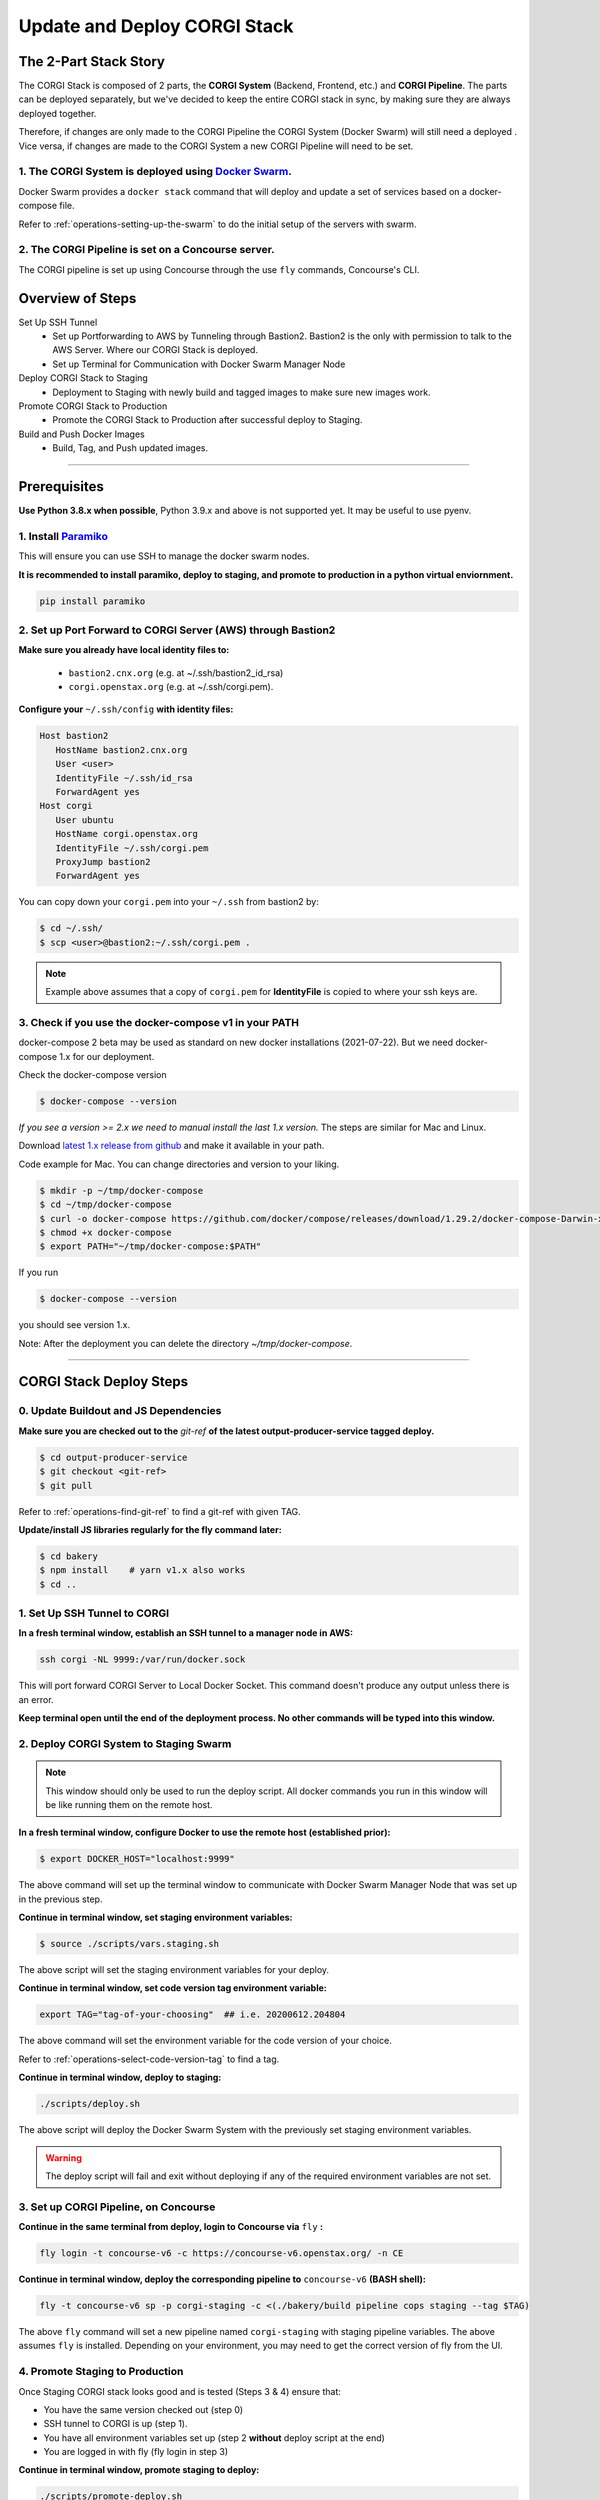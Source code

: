 .. _operations-updating-the-stack:

#############################
Update and Deploy CORGI Stack
#############################

**********************
The 2-Part Stack Story
**********************
The CORGI Stack is composed of 2 parts, the **CORGI System** (Backend, Frontend, etc.) and **CORGI Pipeline**.
The parts can be deployed separately, but we've decided to keep the entire CORGI stack 
in sync, by making sure they are always deployed together.

Therefore, if changes are only made to the CORGI Pipeline the CORGI System (Docker Swarm) will still need a deployed . 
Vice versa, if changes are made to the CORGI System a new CORGI Pipeline will need to be set.

1. The CORGI System is deployed using `Docker Swarm <https://docs.docker.com/engine/swarm/>`_.
==============================================================================================

Docker Swarm provides a ``docker stack`` command that will deploy and update a set of services based on a docker-compose file.

Refer to :ref:`operations-setting-up-the-swarm` to do the initial setup of the servers with swarm.

2. The CORGI Pipeline is set on a Concourse server.
==================================================

The CORGI pipeline is set up using Concourse through the use ``fly`` commands, Concourse's CLI.

*****************
Overview of Steps
*****************

Set Up SSH Tunnel
   - Set up Portforwarding to AWS by Tunneling through Bastion2. Bastion2 is the only with permission to talk to the AWS Server. Where our CORGI Stack is deployed.
   - Set up Terminal for Communication with Docker Swarm Manager Node
Deploy CORGI Stack to Staging
   - Deployment to Staging with newly build and tagged images to make sure new images work.
Promote CORGI Stack to Production
   - Promote the CORGI Stack to Production after successful deploy to Staging.
Build and Push Docker Images
   - Build, Tag, and Push updated images.

----

*************
Prerequisites
*************

**Use Python 3.8.x when possible**, Python 3.9.x and above is not supported yet. It may be useful to use pyenv.

1. Install `Paramiko <https://pypi.org/project/paramiko/>`_
=========================================================================================
This will ensure you can use SSH to manage the docker swarm nodes.

**It is recommended to install paramiko, deploy to staging, and promote to production in a python virtual enviornment.**

.. code-block:: bash

   pip install paramiko

2. Set up Port Forward to CORGI Server (AWS) through Bastion2
=============================================================

**Make sure you already have local identity files to:**

   - ``bastion2.cnx.org`` (e.g. at ~/.ssh/bastion2_id_rsa)
   - ``corgi.openstax.org`` (e.g. at ~/.ssh/corgi.pem).


**Configure your** ``~/.ssh/config`` **with identity files:**

.. code-block:: bash

   Host bastion2
      HostName bastion2.cnx.org
      User <user>
      IdentityFile ~/.ssh/id_rsa
      ForwardAgent yes
   Host corgi
      User ubuntu
      HostName corgi.openstax.org
      IdentityFile ~/.ssh/corgi.pem
      ProxyJump bastion2
      ForwardAgent yes

You can copy down your ``corgi.pem`` into your ``~/.ssh`` from bastion2 by:

.. code-block:: bash

   $ cd ~/.ssh/
   $ scp <user>@bastion2:~/.ssh/corgi.pem .

.. note:: Example above assumes that a copy of ``corgi.pem`` for  **IdentityFile** is copied to where your ssh keys are.

3. Check if you use the docker-compose v1 in your PATH
======================================================

docker-compose 2 beta may be used as standard on new docker installations (2021-07-22). But we need docker-compose 1.x for our deployment.

Check the docker-compose version

.. code-block:: bash

   $ docker-compose --version

*If you see a version >= 2.x we need to manual install the last 1.x version.* The steps are similar for Mac and Linux.

Download `latest 1.x release from github <https://github.com/docker/compose/releases>`_ and make it available in your path.

Code example for Mac. You can change directories and version to your liking.

.. code-block:: bash

   $ mkdir -p ~/tmp/docker-compose
   $ cd ~/tmp/docker-compose
   $ curl -o docker-compose https://github.com/docker/compose/releases/download/1.29.2/docker-compose-Darwin-x86_64
   $ chmod +x docker-compose
   $ export PATH="~/tmp/docker-compose:$PATH"

If you run

.. code-block:: bash

   $ docker-compose --version

you should see version 1.x.

Note: After the deployment you can delete the directory `~/tmp/docker-compose`.

----

************************
CORGI Stack Deploy Steps
************************

0. Update Buildout and JS Dependencies
======================================

**Make sure you are checked out to the** `git-ref` **of the latest output-producer-service tagged deploy.**

.. code-block:: bash

   $ cd output-producer-service
   $ git checkout <git-ref>
   $ git pull

Refer to :ref:`operations-find-git-ref` to find a git-ref with given TAG.

**Update/install JS libraries regularly for the fly command later:**

.. code-block:: bash

   $ cd bakery
   $ npm install    # yarn v1.x also works
   $ cd ..

1. Set Up SSH Tunnel to CORGI
=============================

**In a fresh terminal window, establish an SSH tunnel to a manager node in AWS:**

.. code-block:: bash

   ssh corgi -NL 9999:/var/run/docker.sock

This will port forward CORGI Server to Local Docker Socket. This command doesn't produce any output unless there is an error.

**Keep terminal open until the end of the deployment process. No other commands will be typed into this window.**

2. Deploy CORGI System to Staging Swarm
=======================================

.. note:: This window should only be used to run the deploy script.
   All docker commands you run in this window will be like running them on the remote host.

**In a fresh terminal window, configure Docker to use the remote host (established prior):**

.. code-block:: bash

   $ export DOCKER_HOST="localhost:9999"

The above command will set up the terminal window to communicate with Docker Swarm Manager Node 
that was set up in the previous step.

**Continue in terminal window, set staging environment variables:**

.. code-block:: bash

   $ source ./scripts/vars.staging.sh

The above script will set the staging environment variables for your deploy.

**Continue in terminal window, set code version tag environment variable:**

.. code-block:: bash

   export TAG="tag-of-your-choosing"  ## i.e. 20200612.204804

The above command will set the environment variable for the code version of your choice.    

Refer to :ref:`operations-select-code-version-tag` to find a tag.

**Continue in terminal window, deploy to staging:**

.. code-block:: bash

   ./scripts/deploy.sh

The above script will deploy the Docker Swarm System with the previously set staging environment variables.

.. warning::
   The deploy script will fail and exit without deploying if any of the required environment variables are not set.

3. Set up CORGI Pipeline, on Concourse
======================================

**Continue in the same terminal from deploy, login to Concourse via** ``fly`` **:**

.. code-block:: bash

   fly login -t concourse-v6 -c https://concourse-v6.openstax.org/ -n CE

**Continue in terminal window, deploy the corresponding pipeline to** ``concourse-v6`` **(BASH shell):**

.. code-block:: bash

   fly -t concourse-v6 sp -p corgi-staging -c <(./bakery/build pipeline cops staging --tag $TAG)

The above ``fly`` command will set a new pipeline named ``corgi-staging`` with staging pipeline variables.
The above assumes ``fly`` is installed. Depending on your environment, you may need to get the correct 
version of fly from the UI.

4. Promote Staging to Production
================================
Once Staging CORGI stack looks good and is tested (Steps 3 & 4) ensure that:

- You have the same version checked out (step 0)
- SSH tunnel to CORGI is up (step 1).
- You have all environment variables set up (step 2 **without** deploy script at the end)
- You are logged in with fly (fly login in step 3)

**Continue in terminal window, promote staging to deploy:**

.. code-block:: bash

   ./scripts/promote-deploy.sh

The above deployment script will automatically detect the tag deployed to staging and deploy it to production.
There is no need to set any environment variables for production or pick a tag.

**Continue in terminal window, deploy the corresponding pipeline to** ``concourse-v6`` **:**

.. code-block:: bash

   fly -t concourse-v6 sp -p corgi-prod -c <(./bakery/build pipeline cops prod --tag $TAG)

----

The above ``fly`` command will set a new pipeline named ``corgi-prod`` with production pipeline variables.

5. Cleanup
==========
Close all terminal windows when deployment is complete.

----

***************************
Rotating Basic Auth Secrets
***************************

To update basic auth secrets for CORGI, a dev must copy an ``htaccess`` file sourced from AWS SecretsManager and rotate the secret in the swarm with:

.. code-block:: bash
   # ... Properly target the CORGI swarm through ssh and set DOCKER_HOST
   # And then:
   export COPS_HTACCESS_FILE=</path/to/file>
   ./scripts/rotate-auth-secrets.sh

This script will rotate the secrets temporarily on CORGI staging (so that the caller can ensure that the rotation works as expected) and then the caller can accept the change, in which case the secret is propagated to both staging and prod in a more permanent fashion (and the old secret will be removed).
Rotation in the manner above will likely lead to inability to login for a very brief period of time (less than 30sec).
